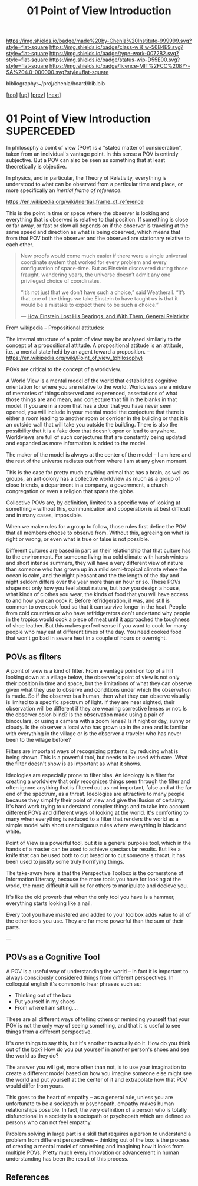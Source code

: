 #   -*- mode: org; fill-column: 60 -*-

#+TITLE: 01 Point of View Introduction
#+STARTUP: showall
#+TOC: headlines 4
#+PROPERTY: filename

[[https://img.shields.io/badge/made%20by-Chenla%20Institute-999999.svg?style=flat-square]] 
[[https://img.shields.io/badge/class-w & w-56B4E9.svg?style=flat-square]]
[[https://img.shields.io/badge/type-work-0072B2.svg?style=flat-square]]
[[https://img.shields.io/badge/status-wip-D55E00.svg?style=flat-square]]
[[https://img.shields.io/badge/licence-MIT%2FCC%20BY--SA%204.0-000000.svg?style=flat-square]]

bibliography:~/proj/chenla/hoard/bib.bib

[[[../../index.org][top]]] [[[./index.org][up]]] [[[./intro.org][prev]]] [[[./02-cognitive-pov.org][next]]]

* 01 Point of View Introduction             :SUPERCEDED:
:PROPERTIES:
:CUSTOM_ID:
:Name:     /home/deerpig/proj/chenla/warp/02/01/intro.org
:Created:  2018-04-20T17:47@Prek Leap (11.642600N-104.919210W)
:ID:       d8da4ae7-94c0-46f3-a0e8-f04c9d14fa46
:VER:      577493293.598233270
:GEO:      48P-491193-1287029-15
:BXID:     proj:BNI8-6001
:Class:    primer
:Type:     work
:Status:   wip
:Licence:  MIT/CC BY-SA 4.0
:END:

In philosophy a point of view (POV) is a "stated matter of
consideration", taken from an individual's vantage point. In
this sense a POV is entirely subjective.  But a POV can also
be seen as something that at least theoretically is
objective.

In physics, and in particular, the Theory of Relativity,
everything is understood to what can be observed from a
particular time and place, or more specifically an /inertial
frame of reference/.

    https://en.wikipedia.org/wiki/Inertial_frame_of_reference

This is the point in time or space where the observer is
looking and everything that is observed is relative to that
position.  If something is close or far away, or fast or
slow all depends on if the observer is traveling at the same
speed and direction as what is being observed, which means
that from that POV both the observer and the observed are
stationary relative to each other.


#+begin_quote
New proofs would come much easier if there were a single
universal coordinate system that worked for every problem
and every configuration of space-time. But as Einstein
discovered during those fraught, wandering years, the
universe doesn’t admit any one privileged choice of
coordinates.

“It’s not just that we don’t have such a choice,” said
Weatherall. “It’s that one of the things we take Einstein to
have taught us is that it would be a mistake to expect there
to be such a choice.”

— [[https://www.quantamagazine.org/how-einstein-lost-his-bearings-and-with-them-general-relativity-20180314/][How Einstein Lost His Bearings, and With Them, General Relativity]]
#+end_quote


From wikipedia -- Propositional attitudes:

  The internal structure of a point of view may be analysed
  similarly to the concept of a propositional attitude. A
  propositional attitude is an attitude, i.e., a mental
  state held by an agent toward a proposition.  --
  https://en.wikipedia.org/wiki/Point_of_view_(philosophy)

POVs are critical to the concept of a worldview.

A World View is a mental model of the world that establishes
cognitive orientation for where you are relative to the
world.  Worldviews are a mixture of memories of things
observed and experenced, assertations of what those things
are and mean, and conjecture that fill in the blanks in that
model.  If you are in a room that has a door that you have
never seen opened, you will include in your mental model the
conjecture that there is either a room leading to another
room or corrider in the building or that it is an outside
wall that will take you outside the building.  There is also
the possibility that it is a fake door that doesn't open or
lead to anywhere.  Worldviews are full of such conjectures
that are constantly being updated and expanded as more
information is added to the model.

The maker of the model is always at the center of the model
-- I am here and the rest of the universe radiates out from
where I am at any given moment.

This is the case for pretty much anything animal that has a
brain, as well as groups, an ant colony has a collective
worldview as much as a group of close friends, a department
in a company, a government, a church congregation or even a
religion that spans the globe.

Collective POVs are, by definition, limited to a specific
way of looking at something -- without this, communication
and cooperation is at best difficult and in many cases,
impossible.

When we make rules for a group to follow, those rules first
define the POV that all members choose to observe from.
Without this, agreeing on what is right or wrong, or even
what is true or false is not possible.

Different cultures are based in part on their relationship
that that culture has to the environment.  For someone
living in a cold climate with harsh winters and short
intense summers, they will have a very different view of
nature than someone who has grown up in a mild semi-tropical
climate where the ocean is calm, and the night pleasant and
the the length of the day and night seldom differs over the
year more than an hour or so.  These POVs shape not only how
you feel about nature, but how you design a house, what
kinds of clothes you wear, the kinds of food that you will
have access to and how you can cook it.  Before
refridgeration, it was, and still is common to overcook food
so that it can survive longer in the heat.  People from cold
countries or who have refridgerators don't undertand why
people in the tropics would cook a piece of meat until it
approached the toughness of shoe leather.  But this makes
perfect sense if you want to cook for many people who may
eat at different times of the day.  You need cooked food
that won't go bad in severe heat in a couple of hours or
overnight.

** POVs as filters

A point of view is a kind of filter.  From a vantage point
on top of a hill looking down at a village below, the
observer's point of view is not only their position in time
and space, but the limitations of what they can observe
given what they use to observe and conditions under which
the observation is made.  So if the observer is a human,
then what they can observe visually is limited to a specific
spectrum of light.  If they are near sighted, their
observation will be different if they are wearing corrective
lenses or not.  Is the observer color-blind?  Is the
observation made using a pair of binoculars, or using a
camera with a zoom lense?  Is it night or day, sunny or
cloudy.  Is the observer a local who has grown up in the
area and is familiar with everything in the village or is
the observer a traveler who has never been to the village
before?

Filters are important ways of recognizing patterns, by
reducing what is being shown.  This is a powerful tool, but
needs to be used with care.  What the filter doesn't show is
as important as what it shows.

Ideologies are especially prone to filter bias.  An ideology
is a filter for creating a worldview that only recognizes
things seen through the filter and often ignore anything
that is filtered out as not important, false and at the far
end of the spectrum, as a threat.  Ideologies are attractive
to many people because they simplify their point of view and
give the illusion of certainty.  It's hard work trying to
understand complex things and to take into account different
POVs and different ways of looking at the world.  It's
comforting to many when everything is reduced to a filter
that renders the world as a simple model with short
unambiguous rules where everything is black and white.

Point of View is a powerful tool, but it is a general
purpose tool, which in the hands of a master can be used to
achieve spectacular results.  But like a knife that can be
used both to cut bread or to cut someone's throat, it has
been used to justify some truly horrifying things.

The take-away here is that the Perspective Toolbox is the
cornerstone of Information Literacy, because the more tools
you have for looking at the world, the more difficult it
will be for others to manipulate and decieve you.

It's like the old proverb that when the only tool you have
is a hammer, everything starts looking like a nail. 

Every tool you have mastered and added to your toolbox adds
value to all of the other tools you use.  They are far more
powerful than the sum of their parts.

---

#+begin_comment
I believe that the Big History approach is a good start --
but it needs to be expanded to become the foundation for 
liberal arts education -- and that Information Literacy,
which, in a way echo's the indent of the Medieval Trivium,
which taught student how to reason and communicate -- which
is to say, teaching students how to learn is the single most
important skill for life in world that is changing too fast
to assimilate.
#+end_comment

** POVs as a Cognitive Tool

A POV is a useful way of understanding the world -- in fact
it is important to always consciously considered things from
different perspectives.  In colloquial english it's common
to hear phrases such as:

  - Thinking out of the box
  - Put yourself in my shoes
  - From where I am sitting....

These are all different ways of telling others or reminding
yourself that your POV is not the only way of seeing
something, and that it is useful to see things from a
different perspective.

It's one things to say this, but it's another to actually do
it.  How do you think out of the box?  How do you put
yourself in another person's shoes and see the world as they
do?

The answer you will get, more often than not, is to use your
imagination to create a different model based on how you
imagine someone else might see the world and put yourself at
the center of it and extrapolate how that POV would differ
from yours.

This goes to the heart of empathy -- as a general rule,
unless you are unfortunate to be a sociopath or psychopath,
empathy makes human relationships possible.  In fact, the
very definition of a person who is totally disfunctional in
a society is a sociopath or psychopath which are defined as
persons who can not feel empathy.

Problem solving in large part is a skill that requires a
person to understand a problem from different perspectives
-- thinking out of the box is the process of creating a
mental model of something and imagining how it looks from
multiple POVs.  Pretty much every innovation or advancement
in human understanding has been the result of this process.


** References

